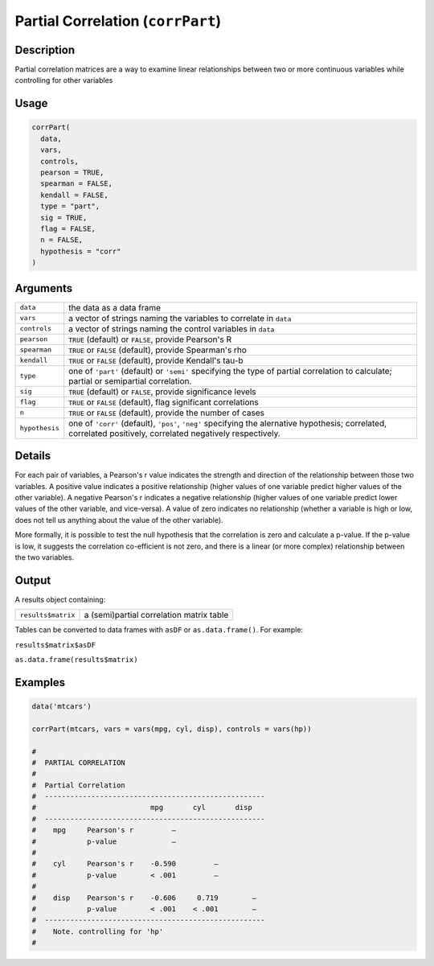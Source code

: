 .. sectionauthor:: `Ravi Selker, Jonathon Love, Damian Dropmann <https://www.jamovi.org>`_

==================================
Partial Correlation (``corrPart``)
==================================

Description
-----------

Partial correlation matrices are a way to examine linear relationships
between two or more continuous variables while controlling for other
variables

Usage
-----

.. code-block:: r

   corrPart(
     data,
     vars,
     controls,
     pearson = TRUE,
     spearman = FALSE,
     kendall = FALSE,
     type = "part",
     sig = TRUE,
     flag = FALSE,
     n = FALSE,
     hypothesis = "corr"
   )

Arguments
---------

+----------------+----------------------------------------------------+
| ``data``       | the data as a data frame                           |
+----------------+----------------------------------------------------+
| ``vars``       | a vector of strings naming the variables to        |
|                | correlate in ``data``                              |
+----------------+----------------------------------------------------+
| ``controls``   | a vector of strings naming the control variables   |
|                | in ``data``                                        |
+----------------+----------------------------------------------------+
| ``pearson``    | ``TRUE`` (default) or ``FALSE``, provide Pearson's |
|                | R                                                  |
+----------------+----------------------------------------------------+
| ``spearman``   | ``TRUE`` or ``FALSE`` (default), provide           |
|                | Spearman's rho                                     |
+----------------+----------------------------------------------------+
| ``kendall``    | ``TRUE`` or ``FALSE`` (default), provide Kendall's |
|                | tau-b                                              |
+----------------+----------------------------------------------------+
| ``type``       | one of ``'part'`` (default) or ``'semi'``          |
|                | specifying the type of partial correlation to      |
|                | calculate; partial or semipartial correlation.     |
+----------------+----------------------------------------------------+
| ``sig``        | ``TRUE`` (default) or ``FALSE``, provide           |
|                | significance levels                                |
+----------------+----------------------------------------------------+
| ``flag``       | ``TRUE`` or ``FALSE`` (default), flag significant  |
|                | correlations                                       |
+----------------+----------------------------------------------------+
| ``n``          | ``TRUE`` or ``FALSE`` (default), provide the       |
|                | number of cases                                    |
+----------------+----------------------------------------------------+
| ``hypothesis`` | one of ``'corr'`` (default), ``'pos'``, ``'neg'``  |
|                | specifying the alernative hypothesis; correlated,  |
|                | correlated positively, correlated negatively       |
|                | respectively.                                      |
+----------------+----------------------------------------------------+

Details
-------

For each pair of variables, a Pearson's r value indicates the strength
and direction of the relationship between those two variables. A
positive value indicates a positive relationship (higher values of one
variable predict higher values of the other variable). A negative
Pearson's r indicates a negative relationship (higher values of one
variable predict lower values of the other variable, and vice-versa). A
value of zero indicates no relationship (whether a variable is high or
low, does not tell us anything about the value of the other variable).

More formally, it is possible to test the null hypothesis that the
correlation is zero and calculate a p-value. If the p-value is low, it
suggests the correlation co-efficient is not zero, and there is a linear
(or more complex) relationship between the two variables.

Output
------

A results object containing:

================== ========================================
``results$matrix`` a (semi)partial correlation matrix table
================== ========================================

Tables can be converted to data frames with ``asDF`` or
``as.data.frame()``. For example:

``results$matrix$asDF``

``as.data.frame(results$matrix)``

Examples
--------

.. code-block:: r

   data('mtcars')

   corrPart(mtcars, vars = vars(mpg, cyl, disp), controls = vars(hp))

   #
   #  PARTIAL CORRELATION
   #
   #  Partial Correlation
   #  ----------------------------------------------------
   #                           mpg       cyl       disp
   #  ----------------------------------------------------
   #    mpg     Pearson's r         —
   #            p-value             —
   #
   #    cyl     Pearson's r    -0.590         —
   #            p-value        < .001         —
   #
   #    disp    Pearson's r    -0.606     0.719        —
   #            p-value        < .001    < .001        —
   #  ----------------------------------------------------
   #    Note. controlling for 'hp'
   #

